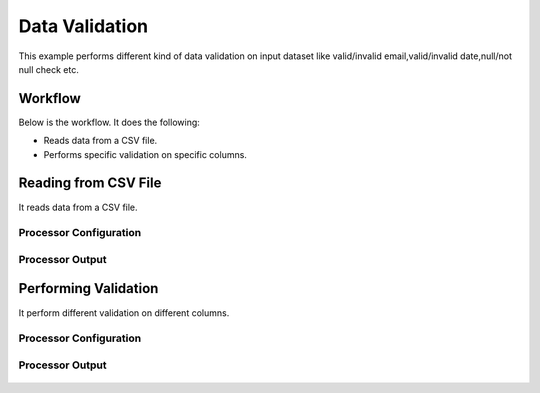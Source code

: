 Data Validation
===============

This example performs different kind of data validation on input dataset like valid/invalid email,valid/invalid date,null/not null check etc.

Workflow
--------

Below is the workflow. It does the following:

* Reads data from a CSV file.
* Performs specific validation on specific columns.

.. figure:: ../../_assets/tutorials/data-cleaning/data-validation/1.png
   :alt: Data Validation
   :align: center
   :width: 60%
   
Reading from CSV File
---------------------

It reads data from a CSV file. 

Processor Configuration
^^^^^^^^^^^^^^^^^^

.. figure:: ../../_assets/tutorials/data-cleaning/data-validation/2a.png
   :alt: Data Validation
   :align: center
   :width: 60%
   
.. figure:: ../../_assets/tutorials/data-cleaning/data-validation/2aa.png
   :alt: Data Validation
   :align: center
   :width: 60%
   
Processor Output
^^^^^^

.. figure:: ../../_assets/tutorials/data-cleaning/data-validation/2b.png
   :alt: Data Validation
   :align: center
   :width: 60%
   
Performing Validation
---------------------

It perform different validation on different columns.

Processor Configuration
^^^^^^^^^^^^^^^^^^

.. figure:: ../../_assets/tutorials/data-cleaning/data-validation/3a.png
   :alt: Data Validation
   :align: center
   :width: 60%
   
.. figure:: ../../_assets/tutorials/data-cleaning/data-validation/3aa.png
   :alt: Data Validation
   :align: center
   :width: 60%   
   
Processor Output
^^^^^^

.. figure:: ../../_assets/tutorials/data-cleaning/data-validation/3b.png
   :alt: Data Validation
   :align: center
   :width: 60%

